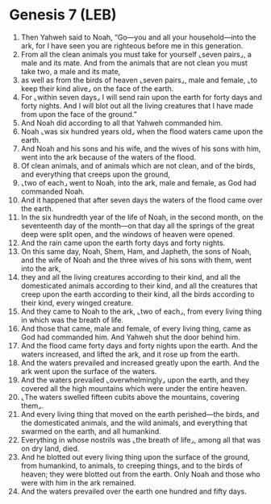 * Genesis 7 (LEB)
:PROPERTIES:
:ID: LEB/01-GEN07
:END:

1. Then Yahweh said to Noah, “Go—you and all your household—into the ark, for I have seen you are righteous before me in this generation.
2. From all the clean animals you must take for yourself ⌞seven pairs⌟, a male and its mate. And from the animals that are not clean you must take two, a male and its mate,
3. as well as from the birds of heaven ⌞seven pairs⌟, male and female, ⌞to keep their kind alive⌟ on the face of the earth.
4. For ⌞within seven days⌟ I will send rain upon the earth for forty days and forty nights. And I will blot out all the living creatures that I have made from upon the face of the ground.”
5. And Noah did according to all that Yahweh commanded him.
6. Noah ⌞was six hundred years old⌟ when the flood waters came upon the earth.
7. And Noah and his sons and his wife, and the wives of his sons with him, went into the ark because of the waters of the flood.
8. Of clean animals, and of animals which are not clean, and of the birds, and everything that creeps upon the ground,
9. ⌞two of each⌟ went to Noah, into the ark, male and female, as God had commanded Noah.
10. And it happened that after seven days the waters of the flood came over the earth.
11. In the six hundredth year of the life of Noah, in the second month, on the seventeenth day of the month—on that day all the springs of the great deep were split open, and the windows of heaven were opened.
12. And the rain came upon the earth forty days and forty nights.
13. On this same day, Noah, Shem, Ham, and Japheth, the sons of Noah, and the wife of Noah and the three wives of his sons with them, went into the ark,
14. they and all the living creatures according to their kind, and all the domesticated animals according to their kind, and all the creatures that creep upon the earth according to their kind, all the birds according to their kind, every winged creature.
15. And they came to Noah to the ark, ⌞two of each⌟, from every living thing in which was the breath of life.
16. And those that came, male and female, of every living thing, came as God had commanded him. And Yahweh shut the door behind him.
17. And the flood came forty days and forty nights upon the earth. And the waters increased, and lifted the ark, and it rose up from the earth.
18. And the waters prevailed and increased greatly upon the earth. And the ark went upon the surface of the waters.
19. And the waters prevailed ⌞overwhelmingly⌟ upon the earth, and they covered all the high mountains which were under the entire heaven.
20. ⌞The waters swelled fifteen cubits above the mountains, covering them⌟.
21. And every living thing that moved on the earth perished—the birds, and the domesticated animals, and the wild animals, and everything that swarmed on the earth, and all humankind.
22. Everything in whose nostrils was ⌞the breath of life⌟, among all that was on dry land, died.
23. And he blotted out every living thing upon the surface of the ground, from humankind, to animals, to creeping things, and to the birds of heaven; they were blotted out from the earth. Only Noah and those who were with him in the ark remained.
24. And the waters prevailed over the earth one hundred and fifty days.
